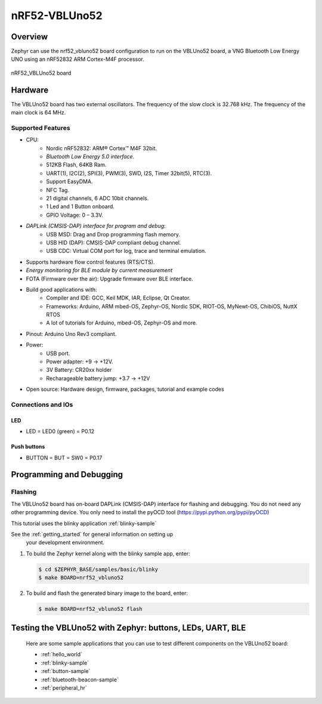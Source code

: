 .. _nrf52_vbluno52:

nRF52-VBLUno52
##############

Overview
********

Zephyr can use the nrf52_vbluno52 board configuration to run on the VBLUno52 board,
a VNG Bluetooth Low Energy UNO using an nRF52832 ARM Cortex-M4F processor.

.. figure:: img/nrf52_vbluno52_pinout.png
     :align: center
     :alt: nRF52 VBLUno52

     nRF52_VBLUno52 board

Hardware
********

The VBLUno52 board has two external oscillators. The frequency of
the slow clock is 32.768 kHz. The frequency of the main clock
is 64 MHz.

Supported Features
==================

- CPU:
	+ Nordic nRF52832: ARM® Cortex™ M4F 32bit.
	+ *Bluetooth Low Energy 5.0 interface.*
	+ 512KB Flash, 64KB Ram.
	+ UART(1), I2C(2), SPI(3), PWM(3), SWD, I2S, Timer 32bit(5), RTC(3).
	+ Support EasyDMA.
	+ NFC Tag.
	+ 21 digital channels, 6 ADC 10bit channels.
	+ 1 Led and 1 Button onboard.
	+ GPIO Voltage: 0 – 3.3V.
- *DAPLink (CMSIS-DAP) interface for program and debug*:
	+ USB MSD: Drag and Drop programming flash memory.
	+ USB HID (DAP): CMSIS-DAP compliant debug channel.
	+ USB CDC: Virtual COM port for log, trace and terminal emulation.
- Supports hardware flow control features (RTS/CTS).
- *Energy monitoring for BLE module by current measurement*
- FOTA (Firmware over the air): Upgrade firmware over BLE interface.
- Build good applications with:
	+ Compiler and IDE: GCC, Keil MDK, IAR, Eclipse, Qt Creator.
	+ Frameworks: Arduino, ARM mbed-OS, Zephyr-OS, Nordic SDK, RIOT-OS, MyNewt-OS, ChibiOS, NuttX RTOS
	+ A lot of tutorials for Arduino, mbed-OS, Zephyr-OS and more.
- Pinout: Arduino Uno Rev3 compliant.
- Power:
	+ USB port.
	+ Power adapter: +9 -> +12V.
	+ 3V Battery: CR20xx holder
	+ Recharageable battery jump: +3.7 -> +12V
- Open source: Hardware design, firmware, packages, tutorial and example codes

Connections and IOs
===================

LED
---

* LED = LED0 (green) = P0.12

Push buttons
------------

* BUTTON = BUT = SW0 = P0.17

Programming and Debugging
*************************

Flashing
========

The VBLUno52 board has on-board DAPLink (CMSIS-DAP) interface for flashing and debugging.
You do not need any other programming device.
You only need to install the pyOCD tool (https://pypi.python.org/pypi/pyOCD)

This tutorial uses the blinky application :ref:`blinky-sample`

See the :ref:`getting_started` for general information on setting up
 your development environment.

#. To build the Zephyr kernel along with the blinky sample app, enter:

   .. code-block:: console

      $ cd $ZEPHYR_BASE/samples/basic/blinky
      $ make BOARD=nrf52_vbluno52

#. To build and flash the generated binary image to the board, enter:

   .. code-block:: console

      $ make BOARD=nrf52_vbluno52 flash

Testing the VBLUno52 with Zephyr: buttons, LEDs, UART, BLE
**********************************************************

 Here are some sample applications that you can use to test different
 components on the VBLUno52 board:

 * :ref:`hello_world`
 * :ref:`blinky-sample`
 * :ref:`button-sample`
 * :ref:`bluetooth-beacon-sample`
 * :ref:`peripheral_hr`

